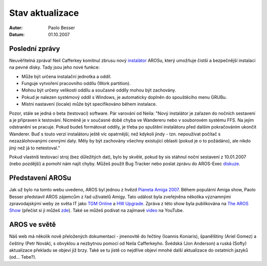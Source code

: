 ================
Stav aktualizace
================

:Autor:   Paolo Besser
:Datum:   01.10.2007

Poslední zprávy
---------------

Neuvěřitelná zpráva! Neil Cafferkey komitnul zbrusu nový `instalátor`__ 
AROSu, který umožňuje čistší a bezpečnější instalaci na pevné disky. 
Tady jsou jeho nové funkce:

- Může být určena instalační jednotka a oddíl.
- Funguje vytvoření pracovního oddílu (Work partition).
- Mohou být určeny velikosti oddílu a současné oddíly mohou být zachovány.
- Pokud je nalezen systémový oddíl s Windows, je automaticky doplněn do spouštěcího menu GRUBu.
- Místní nastavení (locale) může být specifikováno během instalace.


Pozor, stále se jedná o beta (testovací) software. Pár varování
od Neila: "Nový instalátor je zařazen do nočních sestavení
a je připraven k testování. Nicméně je v současné době chyba ve Wandereru
nebo v souborovém systému FFS. Na jejím odstranění se pracuje.
Pokud budeš formátovat oddíly, je třeba po spuštění instalátoru před dalším
pokračováním ukončit Wanderer.
Buď s touto verzí instalátoru ještě víc opatrnější, než kdykoli jindy - tzn.
nepoužívat počítač s nezazálohovanými cennými daty. Měly by být
zachovány všechny existující oblasti (pokud je o to požádáno), ale nikdo
jiný než já to netestoval."

Pokud vlastníš testovací stroj (bez důležitých dat), bylo by skvělé, pokud
by sis stáhnul noční sestavení z 10.01.2007 (nebo pozdější) a pomohl
nám najít chyby. Můžeš použít Bug Tracker nebo poslat zprávu do AROS-Exec
`diskuze`__. 


Představení AROSu
-----------------

Jak už bylo na tomto webu uvedeno, AROS byl jednou z hvězd
`Pianeta Amiga 2007`__. Během populární Amiga show, 
Paolo Besser představil AROS zájemcům z řad uživatelů Amigy.
Tato událost byla zveřejněna několika významnými zpravodajskými weby ze světa IT
jako `TGM Online`__ a `HW Upgrade`__. Zpráva z této show 
byla publikována na `The AROS Show`__ (přečíst si ji můžeš `zde`__). Také se
můžeš podívat na zajímavé `video`__ na YouTube.

AROS ve světě
-------------

Náš web má několik nově přeložených dokumentací - jmenovitě do řečtiny (Ioannis
Koniaris), španělštiny (Ariel Gomez) a češtiny (Petr Novák), s obvyklou
a nezbytnou pomocí od Neila Cafferkeyho. Švédská (Jon Anderson) a
ruská (Softy) aktualizace překladu se objeví již brzy. Také se tu jistě co nejdříve objeví
mnohé další aktualizace do ostatních jazyků (od... Tebe?).

__ http://mama.indstate.edu/users/nova/installer.jpg
__ https://ae.amigalife.org/modules/newbb/viewtopic.php?topic_id=2319
__ http://www.pianetaamiga.it/2007/eng/
__ http://tgmonline.futuregamer.it/news/settembre2007/20070910111905
__ http://www.hwupgrade.it/news/videogiochi/presentazione-italiana-per-l-os-indipendente-aros_22619-0.html
__ http://arosshow.blogspot.com
__ http://arosshow.blogspot.com/2007/09/pianeta-amiga-2007-report-from-paolo.html
__ http://video.google.it/videoplay?docid=-3563710058663289244
